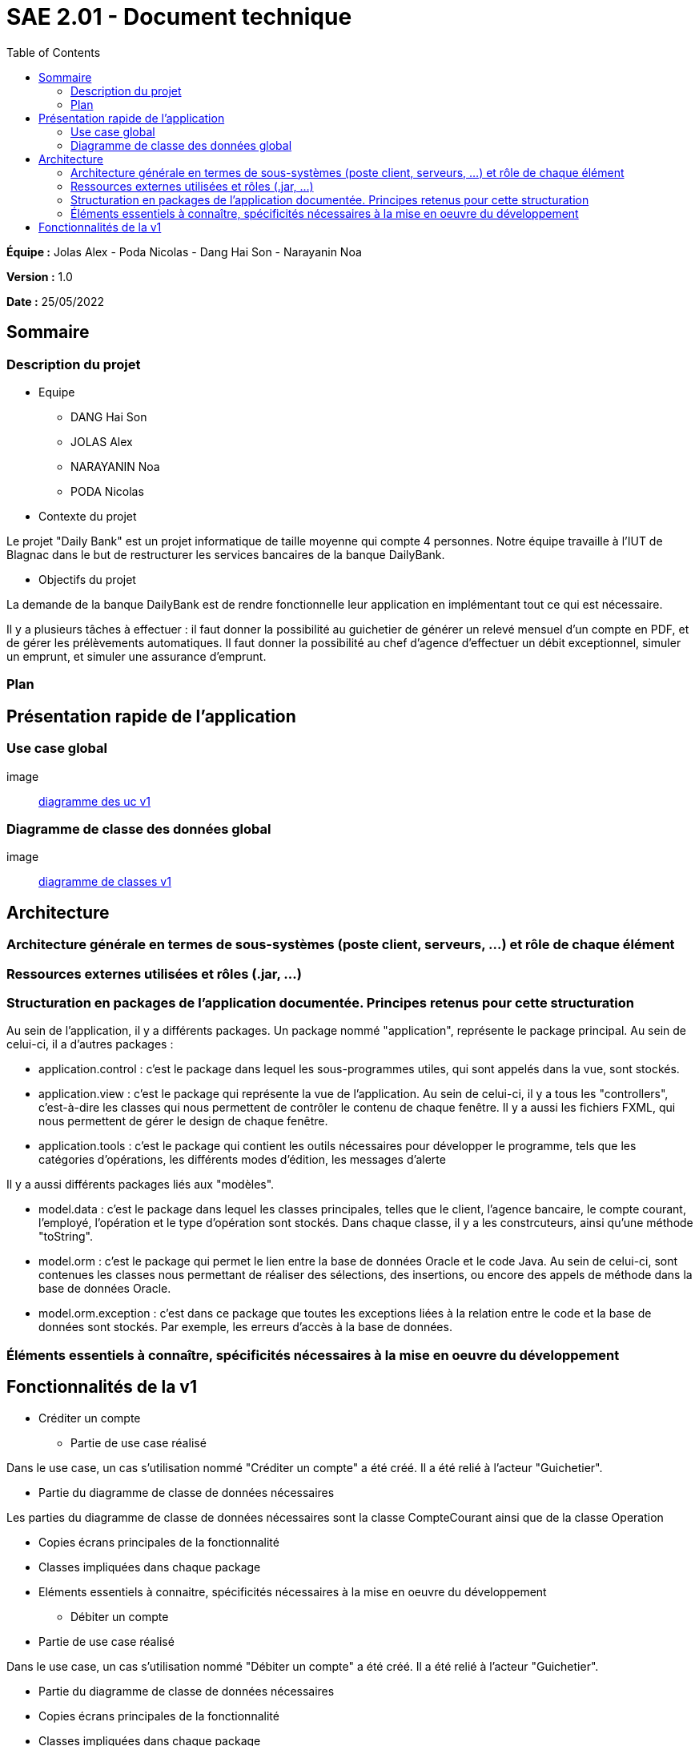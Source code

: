 = SAE 2.01 - Document technique 
:toc:

*Équipe :* Jolas Alex - Poda Nicolas - Dang Hai Son - Narayanin Noa

*Version :* 1.0

*Date :* 25/05/2022

:toc:

== Sommaire

=== Description du projet



* Equipe
 ** DANG Hai Son
 ** JOLAS Alex
 ** NARAYANIN Noa
 ** PODA Nicolas
 
* Contexte du projet

Le projet "Daily Bank" est un projet informatique de taille moyenne qui compte 4 personnes. Notre équipe travaille à l'IUT de Blagnac dans le but de restructurer les services bancaires de la banque DailyBank.

* Objectifs du projet 

La demande de la banque DailyBank est de rendre fonctionnelle leur application en implémentant tout ce qui est nécessaire.

Il y a plusieurs tâches à effectuer : il faut donner la possibilité au guichetier de générer un relevé mensuel d'un compte en PDF, et de gérer les prélèvements automatiques. Il faut donner la possibilité au chef d'agence d'effectuer un débit exceptionnel, simuler un emprunt, et simuler une assurance d'emprunt.

=== Plan



== Présentation rapide de l'application

=== Use case global

image:: https://github.com/IUT-Blagnac/sae2022-bank-2b02/blob/main/documentation/Images_doc_tec_v1/diagramme_uc.svg[diagramme des uc v1]

=== Diagramme de classe des données global

image:: https://github.com/IUT-Blagnac/sae2022-bank-2b02/blob/main/documentation/Images_doc_tec_v1/diagramme_classes_v1.svg[diagramme de classes v1]

== Architecture

=== Architecture générale en termes de sous-systèmes (poste client, serveurs, ...) et rôle de chaque élément

=== Ressources externes utilisées et rôles (.jar, ...)

=== Structuration en packages de l'application documentée. Principes retenus pour cette structuration

Au sein de l'application, il y a différents packages. Un package nommé "application", représente le package principal. Au sein de celui-ci, il a d'autres packages :

* application.control : c'est le package dans lequel les sous-programmes utiles, qui sont appelés dans la vue, sont stockés. 
* application.view : c'est le package qui représente la vue de l'application. Au sein de celui-ci, il y a tous les "controllers", c'est-à-dire les classes qui nous permettent de contrôler le contenu de chaque fenêtre. Il y a aussi les fichiers FXML, qui nous permettent de gérer le design de chaque fenêtre.

* application.tools : c'est le package qui contient les outils nécessaires pour développer le programme, tels que les catégories d'opérations, les différents modes d'édition, les messages d'alerte

Il y a aussi différents packages liés aux "modèles". 

* model.data : c'est le package dans lequel les classes principales, telles que le client, l'agence bancaire, le compte courant, l'employé, l'opération et le type d'opération sont stockés. Dans chaque classe, il y a les constrcuteurs, ainsi qu'une méthode "toString".

* model.orm : c'est le package qui permet le lien entre la base de données Oracle et le code Java. Au sein de celui-ci, sont contenues les classes nous permettant de réaliser des sélections, des insertions, ou encore des appels de méthode dans la base de données Oracle.

* model.orm.exception : c'est dans ce package que toutes les exceptions liées à la relation entre le code et la base de données sont stockés. Par exemple, les erreurs d'accès à la base de données.

=== Éléments essentiels à connaître, spécificités nécessaires à la mise en oeuvre du développement





== Fonctionnalités de la v1

* Créditer un compte

** Partie de use case réalisé

Dans le use case, un cas s'utilisation nommé "Créditer un compte" a été créé. Il a été relié à l'acteur "Guichetier".

** Partie du diagramme de classe de données nécessaires 

Les parties du diagramme de classe de données nécessaires sont la classe CompteCourant ainsi que de la classe Operation

** Copies écrans principales de la fonctionnalité 

** Classes impliquées dans chaque package 

** Eléments essentiels à connaitre, spécificités nécessaires à la mise en oeuvre du développement

* Débiter un compte

** Partie de use case réalisé

Dans le use case, un cas s'utilisation nommé "Débiter un compte" a été créé. Il a été relié à l'acteur "Guichetier".


** Partie du diagramme de classe de données nécessaires 

** Copies écrans principales de la fonctionnalité 

** Classes impliquées dans chaque package 

** Eléments essentiels à connaitre, spécificités nécessaires à la mise en oeuvre du développement

* Créer un compte

** Partie de use case réalisé

Dans le use case, un cas s'utilisation nommé "Créer un compte" a été créé. Il a été relié à l'acteur "Guichetier".


** Partie du diagramme de classe de données nécessaires 

** Copies écrans principales de la fonctionnalité 

** Classes impliquées dans chaque package 

** Eléments essentiels à connaitre, spécificités nécessaires à la mise en oeuvre du développement

* Effectuer un virement de compte à compte

** Partie de use case réalisé

Dans le use case, un cas s'utilisation nommé "Effectuer un virement de compte à compte" a été créé. Il a été relié à l'acteur "Guichetier".


** Partie du diagramme de classe de données nécessaires 

** Copies écrans principales de la fonctionnalité 

** Classes impliquées dans chaque package 

** Eléments essentiels à connaitre, spécificités nécessaires à la mise en oeuvre du développement

* Clôturer un compte

** Partie de use case réalisé

Dans le use case, un cas s'utilisation nommé "Clôturer un compte" a été créé. Il a été relié à l'acteur "Guichetier".

** Partie du diagramme de classe de données nécessaires 

** Copies écrans principales de la fonctionnalité 

** Classes impliquées dans chaque package 

** Eléments essentiels à connaitre, spécificités nécessaires à la mise en oeuvre du développement

* Gérer les employés

** Partie de use case réalisé

Dans le use case, un cas s'utilisation nommé "Gérer les employés" a été créé. Il a été relié à l'acteur "Chef d'agence".


** Partie du diagramme de classe de données nécessaires 

** Copies écrans principales de la fonctionnalité 

** Classes impliquées dans chaque package 

** Eléments essentiels à connaitre, spécificités nécessaires à la mise en oeuvre du développement



 
